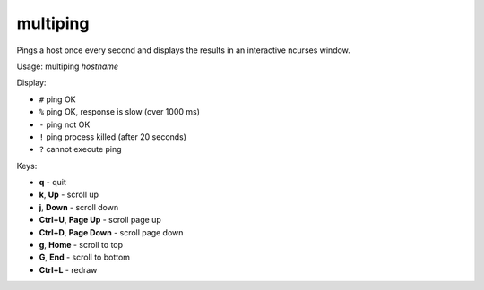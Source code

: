 multiping
=========

.. image:: https://github.com/mgedmin/multiping/workflows/build/badge.svg?branch=master
    :target: https://github.com/mgedmin/multiping/actions

.. image:: https://coveralls.io/repos/mgedmin/multiping/badge.svg?branch=master
    :target: https://coveralls.io/r/mgedmin/multiping

Pings a host once every second and displays the results in an interactive
ncurses window.

.. image:: https://raw.githubusercontent.com/mgedmin/multiping/master/docs/screenshot.png


Usage: multiping *hostname*

Display:

- ``#``  ping OK
- ``%``  ping OK, response is slow (over 1000 ms)
- ``-``  ping not OK
- ``!``  ping process killed (after 20 seconds)
- ``?``  cannot execute ping

Keys:

- **q**                     - quit
- **k**, **Up**             - scroll up
- **j**, **Down**           - scroll down
- **Ctrl+U**, **Page Up**   - scroll page up
- **Ctrl+D**, **Page Down** - scroll page down
- **g**, **Home**           - scroll to top
- **G**, **End**            - scroll to bottom
- **Ctrl+L**                - redraw
